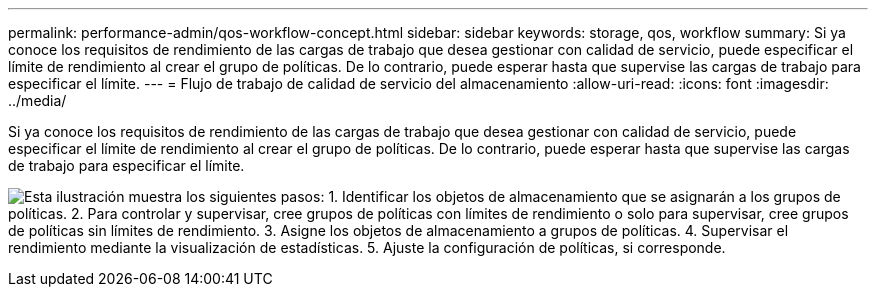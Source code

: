 ---
permalink: performance-admin/qos-workflow-concept.html 
sidebar: sidebar 
keywords: storage, qos, workflow 
summary: Si ya conoce los requisitos de rendimiento de las cargas de trabajo que desea gestionar con calidad de servicio, puede especificar el límite de rendimiento al crear el grupo de políticas. De lo contrario, puede esperar hasta que supervise las cargas de trabajo para especificar el límite. 
---
= Flujo de trabajo de calidad de servicio del almacenamiento
:allow-uri-read: 
:icons: font
:imagesdir: ../media/


[role="lead"]
Si ya conoce los requisitos de rendimiento de las cargas de trabajo que desea gestionar con calidad de servicio, puede especificar el límite de rendimiento al crear el grupo de políticas. De lo contrario, puede esperar hasta que supervise las cargas de trabajo para especificar el límite.

image:qos-workflow.gif["Esta ilustración muestra los siguientes pasos: 1. Identificar los objetos de almacenamiento que se asignarán a los grupos de políticas. 2. Para controlar y supervisar, cree grupos de políticas con límites de rendimiento o solo para supervisar, cree grupos de políticas sin límites de rendimiento. 3. Asigne los objetos de almacenamiento a grupos de políticas. 4. Supervisar el rendimiento mediante la visualización de estadísticas. 5. Ajuste la configuración de políticas, si corresponde."]
